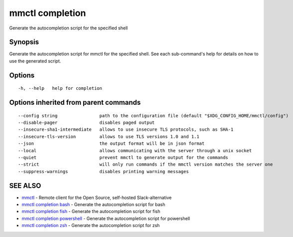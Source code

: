 .. _mmctl_completion:

mmctl completion
----------------

Generate the autocompletion script for the specified shell

Synopsis
~~~~~~~~


Generate the autocompletion script for mmctl for the specified shell.
See each sub-command's help for details on how to use the generated script.


Options
~~~~~~~

::

  -h, --help   help for completion

Options inherited from parent commands
~~~~~~~~~~~~~~~~~~~~~~~~~~~~~~~~~~~~~~

::

      --config string                path to the configuration file (default "$XDG_CONFIG_HOME/mmctl/config")
      --disable-pager                disables paged output
      --insecure-sha1-intermediate   allows to use insecure TLS protocols, such as SHA-1
      --insecure-tls-version         allows to use TLS versions 1.0 and 1.1
      --json                         the output format will be in json format
      --local                        allows communicating with the server through a unix socket
      --quiet                        prevent mmctl to generate output for the commands
      --strict                       will only run commands if the mmctl version matches the server one
      --suppress-warnings            disables printing warning messages

SEE ALSO
~~~~~~~~

* `mmctl <mmctl.rst>`_ 	 - Remote client for the Open Source, self-hosted Slack-alternative
* `mmctl completion bash <mmctl_completion_bash.rst>`_ 	 - Generate the autocompletion script for bash
* `mmctl completion fish <mmctl_completion_fish.rst>`_ 	 - Generate the autocompletion script for fish
* `mmctl completion powershell <mmctl_completion_powershell.rst>`_ 	 - Generate the autocompletion script for powershell
* `mmctl completion zsh <mmctl_completion_zsh.rst>`_ 	 - Generate the autocompletion script for zsh

